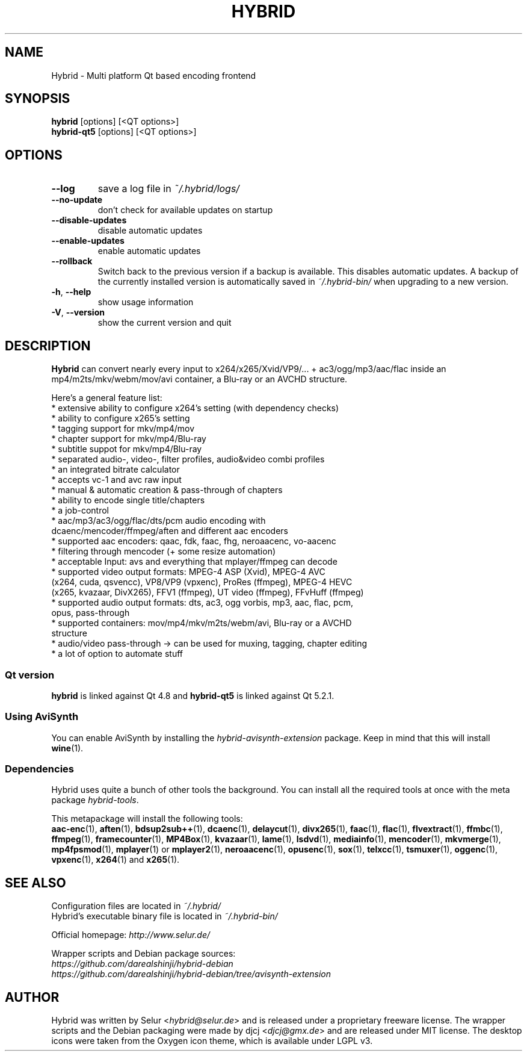 .TH HYBRID 1 "May 2015"

.SH NAME
Hybrid \- Multi platform Qt based encoding frontend

.SH SYNOPSIS
.B hybrid \fR[options] [<QT options>]
.br
.B hybrid\-qt5 \fR[options] [<QT options>]

.SH OPTIONS
.TP
.B \-\-log
save a log file in
.I ~/.hybrid/logs/
.TP
.B \-\-no\-update
don't check for available updates on startup
.TP
.B \-\-disable-updates
disable automatic updates
.TP
.B \-\-enable-updates
enable automatic updates
.TP
.B \-\-rollback
Switch back to the previous version if a backup is available.
This disables automatic updates.
A backup of the currently installed version is automatically saved in
.I ~/.hybrid\-bin/
when upgrading to a new version.
.TP
.B \-h\fR, \fB\-\-help
show usage information
.TP
.B \-V\fR, \fB\-\-version
show the current version and quit

.SH DESCRIPTION
.B Hybrid
can convert nearly every input to x264/x265/Xvid/VP9/... + ac3/ogg/mp3/aac/flac
inside an mp4/m2ts/mkv/webm/mov/avi container, a Blu\-ray or an AVCHD structure.

Here's a general feature list:
 * extensive ability to configure x264's setting (with dependency checks)
 * ability to configure x265's setting
 * tagging support for mkv/mp4/mov
 * chapter support for mkv/mp4/Blu\-ray
 * subtitle suppot for mkv/mp4/Blu\-ray
 * separated audio\-, video\-, filter profiles, audio&video combi profiles
 * an integrated bitrate calculator
 * accepts vc\-1 and avc raw input
 * manual & automatic creation & pass\-through of chapters
 * ability to encode single title/chapters
 * a job\-control
 * aac/mp3/ac3/ogg/flac/dts/pcm audio encoding with
   dcaenc/mencoder/ffmpeg/aften and different aac encoders
 * supported aac encoders: qaac, fdk, faac, fhg, neroaacenc, vo\-aacenc
 * filtering through mencoder (+ some resize automation)
 * acceptable Input: avs and everything that mplayer/ffmpeg can decode
 * supported video output formats: MPEG\-4 ASP (Xvid), MPEG\-4 AVC
   (x264, cuda, qsvencc), VP8/VP9 (vpxenc), ProRes (ffmpeg), MPEG\-4 HEVC
   (x265, kvazaar, DivX265), FFV1 (ffmpeg), UT video (ffmpeg), FFvHuff (ffmpeg)
 * supported audio output formats: dts, ac3, ogg vorbis, mp3, aac, flac, pcm,
   opus, pass\-through
 * supported containers: mov/mp4/mkv/m2ts/webm/avi, Blu\-ray or a AVCHD
   structure
 * audio/video pass\-through \-> can be used for muxing, tagging, chapter editing
 * a lot of option to automate stuff

.SS "Qt version"
.B hybrid\fR is linked against Qt 4.8 and
.B hybrid\-qt5\fR is linked against Qt 5.2.1.

.SS "Using AviSynth"
You can enable AviSynth by installing the \fIhybrid\-avisynth\-extension\fR package.
Keep in mind that this will install
.BR wine (1).

.SS Dependencies
Hybrid uses quite a bunch of other tools the background.
You can install all the required tools at once with the meta package \fIhybrid\-tools\fR.
.PP
This metapackage will install the following tools:
.br
.BR aac-enc (1),
.BR aften (1),
.BR bdsup2sub++ (1),
.BR dcaenc (1),
.BR delaycut (1),
.BR divx265 (1),
.BR faac (1),
.BR flac (1),
.BR flvextract (1),
.BR ffmbc (1),
.BR ffmpeg (1),
.BR framecounter (1),
.BR MP4Box (1),
.BR kvazaar (1),
.BR lame (1),
.BR lsdvd (1),
.BR mediainfo (1),
.BR mencoder (1),
.BR mkvmerge (1),
.BR mp4fpsmod (1),
.BR mplayer (1)
or
.BR mplayer2 (1),
.BR neroaacenc (1),
.BR opusenc (1),
.BR sox (1),
.BR telxcc (1),
.BR tsmuxer (1),
.BR oggenc (1),
.BR vpxenc (1),
.BR x264 (1)
and
.BR x265 (1).

.SH "SEE ALSO"
Configuration files are located in \fI~/.hybrid/\fR
.br
Hybrid's executable binary file is located in \fI~/.hybrid\-bin/\fR
.PP
Official homepage:
.I http://www.selur.de/
.PP
Wrapper scripts and Debian package sources:
.br
.I https://github.com/darealshinji/hybrid\-debian
.br
.I https://github.com/darealshinji/hybrid-debian/tree/avisynth-extension

.SH AUTHOR
Hybrid was written by Selur <\fIhybrid@selur.de\fR> and is released under a proprietary freeware license.
The wrapper scripts and the Debian packaging were made by djcj <\fIdjcj@gmx.de\fR> and are released under MIT license.
The desktop icons were taken from the Oxygen icon theme, which is available under LGPL v3.
